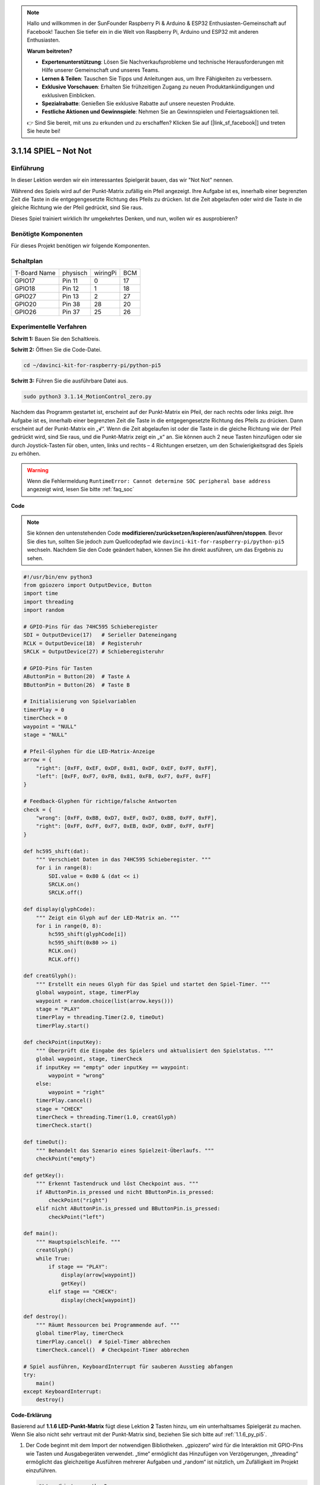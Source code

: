 .. note::

    Hallo und willkommen in der SunFounder Raspberry Pi & Arduino & ESP32 Enthusiasten-Gemeinschaft auf Facebook! Tauchen Sie tiefer ein in die Welt von Raspberry Pi, Arduino und ESP32 mit anderen Enthusiasten.

    **Warum beitreten?**

    - **Expertenunterstützung**: Lösen Sie Nachverkaufsprobleme und technische Herausforderungen mit Hilfe unserer Gemeinschaft und unseres Teams.
    - **Lernen & Teilen**: Tauschen Sie Tipps und Anleitungen aus, um Ihre Fähigkeiten zu verbessern.
    - **Exklusive Vorschauen**: Erhalten Sie frühzeitigen Zugang zu neuen Produktankündigungen und exklusiven Einblicken.
    - **Spezialrabatte**: Genießen Sie exklusive Rabatte auf unsere neuesten Produkte.
    - **Festliche Aktionen und Gewinnspiele**: Nehmen Sie an Gewinnspielen und Feiertagsaktionen teil.

    👉 Sind Sie bereit, mit uns zu erkunden und zu erschaffen? Klicken Sie auf [|link_sf_facebook|] und treten Sie heute bei!

.. _3.1.14_py_pi5:

3.1.14 SPIEL – Not Not
===========================

Einführung
--------------------

In dieser Lektion werden wir ein interessantes Spielgerät bauen, das wir "Not Not" nennen.

Während des Spiels wird auf der Punkt-Matrix zufällig ein Pfeil angezeigt. Ihre Aufgabe ist es, innerhalb einer begrenzten Zeit die Taste in die entgegengesetzte Richtung des Pfeils zu drücken. Ist die Zeit abgelaufen oder wird die Taste in die gleiche Richtung wie der Pfeil gedrückt, sind Sie raus.

Dieses Spiel trainiert wirklich Ihr umgekehrtes Denken, und nun, wollen wir es ausprobieren?

Benötigte Komponenten
------------------------------

Für dieses Projekt benötigen wir folgende Komponenten.

.. image:: ../python_pi5/img/3.1.14_game_not_not_list.png
    :width: 800
    :align: center

Schaltplan
-----------------------

============ ======== ======== ===
T-Board Name physisch wiringPi BCM
GPIO17       Pin 11   0        17
GPIO18       Pin 12   1        18
GPIO27       Pin 13   2        27
GPIO20       Pin 38   28       20
GPIO26       Pin 37   25       26
============ ======== ======== ===

.. image:: ../python_pi5/img/3.1.14_game_not_not_schematic.png
   :align: center

Experimentelle Verfahren
---------------------------------

**Schritt 1:** Bauen Sie den Schaltkreis.

.. image:: ../python_pi5/img/3.1.14_game_not_not_circuit.png

**Schritt 2:** Öffnen Sie die Code-Datei.

.. raw:: html

   <run></run>

.. code-block::

    cd ~/davinci-kit-for-raspberry-pi/python-pi5


**Schritt 3:** Führen Sie die ausführbare Datei aus.

.. raw:: html

   <run></run>

.. code-block::

    sudo python3 3.1.14_MotionControl_zero.py

Nachdem das Programm gestartet ist, erscheint auf der Punkt-Matrix ein Pfeil, der nach rechts oder links zeigt. Ihre Aufgabe ist es, innerhalb einer begrenzten Zeit die Taste in die entgegengesetzte Richtung des Pfeils zu drücken. Dann erscheint auf der Punkt-Matrix ein „**√**“. Wenn die Zeit abgelaufen ist oder die Taste in die gleiche Richtung wie der Pfeil gedrückt wird, sind Sie raus, und die Punkt-Matrix zeigt ein „x“ an. Sie können auch 2 neue Tasten hinzufügen oder sie durch Joystick-Tasten für oben, unten, links und rechts – 4 Richtungen ersetzen, um den Schwierigkeitsgrad des Spiels zu erhöhen.

.. warning::

    Wenn die Fehlermeldung ``RuntimeError: Cannot determine SOC peripheral base address`` angezeigt wird, lesen Sie bitte :ref:`faq_soc`

**Code**

.. note::

    Sie können den untenstehenden Code **modifizieren/zurücksetzen/kopieren/ausführen/stoppen**. Bevor Sie dies tun, sollten Sie jedoch zum Quellcodepfad wie ``davinci-kit-for-raspberry-pi/python-pi5`` wechseln. Nachdem Sie den Code geändert haben, können Sie ihn direkt ausführen, um das Ergebnis zu sehen.

.. raw:: html

    <run></run>

.. code-block:: python

   #!/usr/bin/env python3
   from gpiozero import OutputDevice, Button
   import time
   import threading
   import random

   # GPIO-Pins für das 74HC595 Schieberegister
   SDI = OutputDevice(17)   # Serieller Dateneingang
   RCLK = OutputDevice(18)  # Registeruhr
   SRCLK = OutputDevice(27) # Schieberegisteruhr

   # GPIO-Pins für Tasten
   AButtonPin = Button(20)  # Taste A
   BButtonPin = Button(26)  # Taste B

   # Initialisierung von Spielvariablen
   timerPlay = 0
   timerCheck = 0
   waypoint = "NULL"
   stage = "NULL"

   # Pfeil-Glyphen für die LED-Matrix-Anzeige
   arrow = {
       "right": [0xFF, 0xEF, 0xDF, 0x81, 0xDF, 0xEF, 0xFF, 0xFF],
       "left": [0xFF, 0xF7, 0xFB, 0x81, 0xFB, 0xF7, 0xFF, 0xFF]
   }

   # Feedback-Glyphen für richtige/falsche Antworten
   check = {
       "wrong": [0xFF, 0xBB, 0xD7, 0xEF, 0xD7, 0xBB, 0xFF, 0xFF],
       "right": [0xFF, 0xFF, 0xF7, 0xEB, 0xDF, 0xBF, 0xFF, 0xFF]
   }

   def hc595_shift(dat):
       """ Verschiebt Daten in das 74HC595 Schieberegister. """
       for i in range(8):
           SDI.value = 0x80 & (dat << i)
           SRCLK.on()
           SRCLK.off()

   def display(glyphCode):
       """ Zeigt ein Glyph auf der LED-Matrix an. """
       for i in range(0, 8):
           hc595_shift(glyphCode[i])
           hc595_shift(0x80 >> i)
           RCLK.on()
           RCLK.off()

   def creatGlyph():
       """ Erstellt ein neues Glyph für das Spiel und startet den Spiel-Timer. """
       global waypoint, stage, timerPlay
       waypoint = random.choice(list(arrow.keys()))
       stage = "PLAY"
       timerPlay = threading.Timer(2.0, timeOut)
       timerPlay.start()

   def checkPoint(inputKey):
       """ Überprüft die Eingabe des Spielers und aktualisiert den Spielstatus. """
       global waypoint, stage, timerCheck
       if inputKey == "empty" oder inputKey == waypoint:
           waypoint = "wrong"
       else:
           waypoint = "right"
       timerPlay.cancel()
       stage = "CHECK"
       timerCheck = threading.Timer(1.0, creatGlyph)
       timerCheck.start()

   def timeOut():
       """ Behandelt das Szenario eines Spielzeit-Überlaufs. """
       checkPoint("empty")

   def getKey():
       """ Erkennt Tastendruck und löst Checkpoint aus. """
       if AButtonPin.is_pressed und nicht BButtonPin.is_pressed:
           checkPoint("right")
       elif nicht AButtonPin.is_pressed und BButtonPin.is_pressed:
           checkPoint("left")

   def main():
       """ Hauptspielschleife. """
       creatGlyph()
       while True:
           if stage == "PLAY":
               display(arrow[waypoint])
               getKey()
           elif stage == "CHECK":
               display(check[waypoint])

   def destroy():
       """ Räumt Ressourcen bei Programmende auf. """
       global timerPlay, timerCheck
       timerPlay.cancel()  # Spiel-Timer abbrechen
       timerCheck.cancel()  # Checkpoint-Timer abbrechen

   # Spiel ausführen, KeyboardInterrupt für sauberen Ausstieg abfangen
   try:
       main()
   except KeyboardInterrupt:
       destroy()


**Code-Erklärung**

Basierend auf **1.1.6 LED-Punkt-Matrix** fügt diese Lektion **2** Tasten hinzu, um ein unterhaltsames Spielgerät zu machen. Wenn Sie also nicht sehr vertraut mit der Punkt-Matrix sind, beziehen Sie sich bitte auf :ref:`1.1.6_py_pi5`.

#. Der Code beginnt mit dem Import der notwendigen Bibliotheken. „gpiozero“ wird für die Interaktion mit GPIO-Pins wie Tasten und Ausgabegeräten verwendet. „time“ ermöglicht das Hinzufügen von Verzögerungen, „threading“ ermöglicht das gleichzeitige Ausführen mehrerer Aufgaben und „random“ ist nützlich, um Zufälligkeit im Projekt einzuführen.

   .. code-block:: python

       #!/usr/bin/env python3
       from gpiozero import OutputDevice, Button
       import time
       import threading
       import random

#. Initialisiert GPIO-Pins für das Schieberegister („SDI“, „RCLK“, „SRCLK“) und Tasten („AButtonPin“, „BButtonPin“). Das Schieberegister wird verwendet, um mehrere LEDs mit weniger GPIO-Pins zu steuern, was für die LED-Matrixanzeige entscheidend ist.

   .. code-block:: python

       # GPIO-Pins für das 74HC595 Schieberegister
       SDI = OutputDevice(17)   # Serieller Dateneingang
       RCLK = OutputDevice(18)  # Registeruhr
       SRCLK = OutputDevice(27) # Schieberegisteruhr

       # GPIO-Pins für Tasten
       AButtonPin = Button(20)  # Taste A
       BButtonPin = Button(26)  # Taste B

#. Initialisiert Variablen, die in der Spiellogik verwendet werden, wie Timer und Spielzustandsindikatoren.

   .. code-block:: python

       # Spielvariablen-Initialisierung
       timerPlay = 0
       timerCheck = 0
       waypoint = "NULL"
       stage = "NULL"

#. Definiert binäre Muster zur Anzeige von Pfeilen und Feedback (richtig/falsch) auf der LED-Matrix. Jedes Array-Element repräsentiert eine Reihe der LED-Matrix, wobei „1“ und „0“ entsprechend bedeuten, dass eine LED an oder aus ist.

   .. code-block:: python

       # Pfeil-Glyphen für die LED-Matrixanzeige
       arrow = {
           "right": [0xFF, 0xEF, 0xDF, 0x81, 0xDF, 0xEF, 0xFF, 0xFF],
           "left": [0xFF, 0xF7, 0xFB, 0x81, 0xFB, 0xF7, 0xFF, 0xFF]
       }

       # Feedback-Glyphen für richtige/falsche Antworten
       check = {
           "wrong": [0xFF, 0xBB, 0xD7, 0xEF, 0xD7, 0xBB, 0xFF, 0xFF],
           "right": [0xFF, 0xFF, 0xF7, 0xEB, 0xDF, 0xBF, 0xFF, 0xFF]
       }

#. Diese Funktion verschiebt ein Byte Daten in das 74HC595 Schieberegister. Sie iteriert über jedes Bit des „dat“-Bytes, setzt den „SDI“-Pin entsprechend hoch oder niedrig und toggelt den „SRCLK“-Pin, um das Bit in das Register zu schieben.

   .. code-block:: python

       def hc595_shift(dat):
           """ Daten in das 74HC595 Schieberegister verschieben. """
           for i in range(8):
               SDI.value = 0x80 & (dat << i)
               SRCLK.on()
               SRCLK.off()

#. Diese Funktion zeigt ein Glyph auf der LED-Matrix an. Sie sendet jede Reihe des Glyphs (repräsentiert durch „glyphCode“) und die Adresse der Reihe an das Schieberegister mit „hc595_shift“ und toggelt dann den „RCLK“-Pin, um die Anzeige zu aktualisieren.

   .. code-block:: python

       def display(glyphCode):
           """ Ein Glyph auf der LED-Matrix anzeigen. """
           for i in range(0, 8):
               hc595_shift(glyphCode[i])
               hc595_shift(0x80 >> i)
               RCLK.on()
               RCLK.off()

#. Diese Funktion wählt zufällig ein Glyph aus dem „arrow“-Wörterbuch aus, startet den Spiel-Timer und setzt die Spielphase auf „PLAY“. Der „threading.Timer“ wird für die Zeitsteuerung im Spiel verwendet.

   .. code-block:: python

       def creatGlyph():
           """ Ein neues Glyph für das Spiel erstellen und den Spiel-Timer starten. """
           global waypoint, stage, timerPlay
           waypoint = random.choice(list(arrow.keys()))
           stage = "PLAY"
           timerPlay = threading.Timer(2.0, timeOut)
           timerPlay.start()

#. Diese Funktion überprüft die Eingabe des Spielers gegenüber dem aktuellen Glyph. Ist die Eingabe korrekt, wird das Wegpunkt auf "right" gesetzt, andernfalls auf "wrong". Anschließend wird der aktuelle Spiel-Timer abgebrochen und ein neuer Timer für das nächste Glyph gestartet.

   .. code-block:: python

       def checkPoint(inputKey):
           """ Spieler-Eingabe überprüfen und Spielstatus aktualisieren. """
           global waypoint, stage, timerCheck
           if inputKey == "empty" oder inputKey == waypoint:
               waypoint = "wrong"
           else:
               waypoint = "right"
           timerPlay.cancel()
           stage = "CHECK"
           timerCheck = threading.Timer(1.0, creatGlyph)
           timerCheck.start()

#. Diese Funktion wird aufgerufen, wenn das Spiel zeitlich abläuft. Sie ruft „checkPoint“ mit „empty“ auf, um anzuzeigen, dass keine Taste rechtzeitig gedrückt wurde.

   .. code-block:: python

       def timeOut():
           """ Szenario eines Spielzeit-Überlaufs behandeln. """
           checkPoint("empty")

#. Diese Funktion überprüft den Zustand der Tasten. Wenn „AButtonPin“ gedrückt wird (und „BButtonPin“ nicht), ruft sie „checkPoint“ mit "right" auf. Wenn „BButtonPin“ gedrückt wird (und „AButtonPin“ nicht), ruft sie „checkPoint“ mit "left" auf.

   .. code-block:: python

       def getKey():
           """ Tastendruck erkennen und Checkpoint auslösen. """
           if AButtonPin.is_pressed und nicht BButtonPin.is_pressed:
               checkPoint("right")
           elif nicht AButtonPin.is_pressed und BButtonPin.is_pressed:
               checkPoint("left")

#. Die „main“-Funktion steuert den Spielablauf. Sie beginnt mit der Erstellung eines Glyphs und überprüft kontinuierlich die Spielphase. In der Phase „PLAY“ wird das aktuelle Glyph angezeigt und auf Tastendrücke geprüft. In der Phase „CHECK“ wird das Feedback basierend auf der Aktion des Spielers angezeigt.

   .. code-block:: python

       def main():
           """ Hauptspiel-Schleife. """
           creatGlyph()
           while True:
               if stage == "PLAY":
                   display(arrow[waypoint])
                   getKey()
               elif stage == "CHECK":
                   display(check[waypoint])

#. Diese Funktion bricht alle laufenden Timer ab, wenn das Programm beendet wird, um einen sauberen Abschluss zu gewährleisten.

   .. code-block:: python

       def destroy():
           """ Ressourcen bei Programmende aufräumen. """
           global timerPlay, timerCheck
           timerPlay.cancel()  # Spiel-Timer abbrechen
           timerCheck.cancel()  # Checkpoint-Timer abbrechen

#. Das Spiel wird in einem „try“-Block ausgeführt. Tritt eine „KeyboardInterrupt“ (wie das Drücken von Strg+C) auf, fängt es die Ausnahme ab und ruft „destroy“ auf, um vor dem Beenden aufzuräumen.

   .. code-block:: python

       # Spiel ausführen, KeyboardInterrupt für sauberen Ausstieg abfangen
       try:
           main()
       except KeyboardInterrupt:
           destroy()

